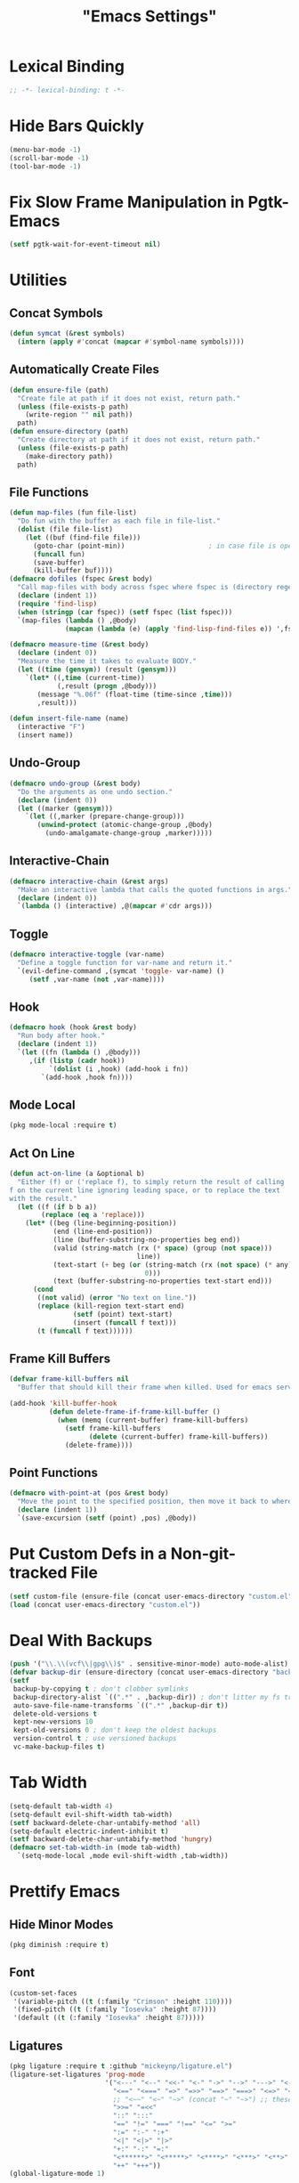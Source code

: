 #+title: "Emacs Settings"
* Lexical Binding
#+begin_src  emacs-lisp
  ;; -*- lexical-binding: t -*-
#+end_src
* Hide Bars Quickly
#+begin_src emacs-lisp
  (menu-bar-mode -1)
  (scroll-bar-mode -1)
  (tool-bar-mode -1)
#+end_src
* Fix Slow Frame Manipulation in Pgtk-Emacs
#+begin_src emacs-lisp
  (setf pgtk-wait-for-event-timeout nil)
#+end_src
* Utilities
** Concat Symbols
#+begin_src emacs-lisp
  (defun symcat (&rest symbols)
    (intern (apply #'concat (mapcar #'symbol-name symbols))))
#+end_src
** Automatically Create Files
#+begin_src emacs-lisp
  (defun ensure-file (path)
    "Create file at path if it does not exist, return path."
    (unless (file-exists-p path)
      (write-region "" nil path))
    path)
  (defun ensure-directory (path)
    "Create directory at path if it does not exist, return path."
    (unless (file-exists-p path)
      (make-directory path))
    path)
#+end_src
** File Functions
#+begin_src emacs-lisp
  (defun map-files (fun file-list)
    "Do fun with the buffer as each file in file-list."
    (dolist (file file-list)
      (let ((buf (find-file file)))
        (goto-char (point-min))						; in case file is open
        (funcall fun)
        (save-buffer)
        (kill-buffer buf))))
  (defmacro dofiles (fspec &rest body)
    "Call map-files with body across fspec where fspec is (directory regexp) or a list of such forms."
    (declare (indent 1))
    (require 'find-lisp)
    (when (stringp (car fspec)) (setf fspec (list fspec)))
    `(map-files (lambda () ,@body)
                (mapcan (lambda (e) (apply 'find-lisp-find-files e)) ',fspec)))

  (defmacro measure-time (&rest body)
    (declare (indent 0))
    "Measure the time it takes to evaluate BODY."
    (let ((time (gensym)) (result (gensym)))
      `(let* ((,time (current-time))
              (,result (progn ,@body)))
         (message "%.06f" (float-time (time-since ,time)))
         ,result)))

  (defun insert-file-name (name)
    (interactive "F")
    (insert name))
#+end_src
** Undo-Group
#+begin_src emacs-lisp
  (defmacro undo-group (&rest body)
    "Do the arguments as one undo section."
    (declare (indent 0))
    (let ((marker (gensym)))
      `(let ((,marker (prepare-change-group)))
         (unwind-protect (atomic-change-group ,@body)
           (undo-amalgamate-change-group ,marker)))))

#+end_src
** Interactive-Chain
#+begin_src emacs-lisp
  (defmacro interactive-chain (&rest args)
    "Make an interactive lambda that calls the quoted functions in args."
    (declare (indent 0))
    `(lambda () (interactive) ,@(mapcar #'cdr args)))
#+end_src
** Toggle
#+begin_src emacs-lisp
  (defmacro interactive-toggle (var-name)
    "Define a toggle function for var-name and return it."
    `(evil-define-command ,(symcat 'toggle- var-name) ()
       (setf ,var-name (not ,var-name))))
#+end_src
** Hook
#+begin_src emacs-lisp
  (defmacro hook (hook &rest body)
    "Run body after hook."
    (declare (indent 1))
    `(let ((fn (lambda () ,@body)))
       ,(if (listp (cadr hook))
            `(dolist (i ,hook) (add-hook i fn))
          `(add-hook ,hook fn))))
#+end_src
** Mode Local
#+begin_src emacs-lisp
  (pkg mode-local :require t)
#+end_src
** Act On Line
#+begin_src emacs-lisp
  (defun act-on-line (a &optional b)
    "Either (f) or ('replace f), to simply return the result of calling
  f on the current line ignoring leading space, or to replace the text
  with the result."
    (let ((f (if b b a))
          (replace (eq a 'replace)))
      (let* ((beg (line-beginning-position))
             (end (line-end-position))
             (line (buffer-substring-no-properties beg end))
             (valid (string-match (rx (* space) (group (not space)))
                                  line))
             (text-start (+ beg (or (string-match (rx (not space) (* any)) line)
                                    0)))
             (text (buffer-substring-no-properties text-start end)))
        (cond
         ((not valid) (error "No text on line."))
         (replace (kill-region text-start end)
                  (setf (point) text-start)
                  (insert (funcall f text)))
         (t (funcall f text))))))
#+end_src
** Frame Kill Buffers
#+begin_src emacs-lisp
  (defvar frame-kill-buffers nil
    "Buffer that should kill their frame when killed. Used for emacs server.")

  (add-hook 'kill-buffer-hook
            (defun delete-frame-if-frame-kill-buffer ()
              (when (memq (current-buffer) frame-kill-buffers)
                (setf frame-kill-buffers
                      (delete (current-buffer) frame-kill-buffers))
                (delete-frame))))
#+end_src
** Point Functions
#+begin_src emacs-lisp
  (defmacro with-point-at (pos &rest body)
    "Move the point to the specified position, then move it back to where it was before."
    (declare (indent 1))
    `(save-excursion (setf (point) ,pos) ,@body))
#+end_src
* Put Custom Defs in a Non-git-tracked File
#+begin_src emacs-lisp
  (setf custom-file (ensure-file (concat user-emacs-directory "custom.el")))
  (load (concat user-emacs-directory "custom.el"))
#+end_src
* Deal With Backups
#+begin_src emacs-lisp
  (push '("\\.\\(vcf\\|gpg\\)$" . sensitive-minor-mode) auto-mode-alist) ; don't backup keys
  (defvar backup-dir (ensure-directory (concat user-emacs-directory "backups/")))
  (setf
   backup-by-copying t ; don't clobber symlinks
   backup-directory-alist `((".*" . ,backup-dir)) ; don't litter my fs tree
   auto-save-file-name-transforms `((".*" ,backup-dir t))
   delete-old-versions t
   kept-new-versions 10
   kept-old-versions 0 ; don't keep the oldest backups
   version-control t ; use versioned backups
   vc-make-backup-files t)
#+end_src
* Tab Width
#+begin_src emacs-lisp
  (setq-default tab-width 4)
  (setq-default evil-shift-width tab-width)
  (setf backward-delete-char-untabify-method 'all)
  (setq-default electric-indent-inhibit t)
  (setf backward-delete-char-untabify-method 'hungry)
  (defmacro set-tab-width-in (mode tab-width)
    `(setq-mode-local ,mode evil-shift-width ,tab-width))
#+end_src
* Prettify Emacs
** Hide Minor Modes
#+begin_src emacs-lisp
  (pkg diminish :require t)
#+end_src
** Font
#+begin_src emacs-lisp
  (custom-set-faces
   '(variable-pitch ((t (:family "Crimson" :height 110))))
   '(fixed-pitch ((t (:family "Iosevka" :height 87))))
   '(default ((t (:family "Iosevka" :height 87)))))
#+end_src
** Ligatures
#+begin_src emacs-lisp
  (pkg ligature :require t :github "mickeynp/ligature.el")
  (ligature-set-ligatures 'prog-mode
                          '("<---" "<--" "<<-" "<-" "->" "-->" "--->" "<->" "<-->" "<--->" "<---->" "<!--" "<!---"
                            "<==" "<===" "=>" "=>>" "==>" "===>" "<=>" "<==>" "<===>" "<====>"
                            ;; "<~~" "<~" "~>" (concat "~" "~>") ;; these look funny
                            ">>=" "=<<"
                            "::" ":::"
                            "==" "!=" "===" "!==" "<=" ">="
                            ":=" ":-" ":+"
                            "<|" "<|>" "|>"
                            "+:" "-:" "=:"
                            "<******>" "<*****>" "<****>" "<***>" "<**>" "<*" "<*>" "*>"
                            "++" "+++"))
  (global-ligature-mode 1)
#+end_src
** Icons
#+begin_src emacs-lisp
  ;; loaded by guix
  ;; (pkg all-the-icons)
  ;; (after-load all-the-icons
  ;;  (unless all-the-icons-fonts-installed?
  ;;    (all-the-icons-install-fonts t)))
#+end_src
** Line Numbers
#+begin_src emacs-lisp
  (global-display-line-numbers-mode 1)
  (setq-default display-line-numbers t
                display-line-numbers-widen t
                display-line-numbers-type 'relative
                display-line-numbers-width-start t
                display-line-numbers-grow-only t)
#+end_src
** Paren Highlighting
#+begin_src emacs-lisp
  (setf show-paren-delay 0)
  (show-paren-mode)
  (electric-pair-mode)
#+end_src
** Gruvbox Theme
#+begin_src emacs-lisp
  (pkg gruvbox-theme :require t)
  (load-theme 'gruvbox-dark-hard t)
#+end_src
** Start Screen (Dashboard)
#+begin_src emacs-lisp
  (pkg dashboard)
  (after-load config
    (require 'projectile)
    (require 'dashboard))
  (after-load dashboard
    (setf initial-buffer-choice (lambda () (get-buffer "*dashboard*"))
          dashboard-projects-backend 'projectile
          dashboard-items '((recents . 5) (bookmarks . 5) (agenda . 5) (projects . 5)))
    (dashboard-setup-startup-hook))
#+end_src
** Turn ^L (Line Feed) Into a Horizontal Line
#+begin_src emacs-lisp
  (pkg page-break-lines :require t)
  (diminish 'page-break-lines-mode)
  (global-page-break-lines-mode)
#+end_src
** Line Wrap
#+begin_src emacs-lisp
  (pkg visual-fill-column)
  (defun toggle-word-wrap (&optional arg)
    (interactive)
    (let ((status (or arg (if visual-line-mode 0 1))))
      (visual-line-mode status)
      (visual-fill-column-mode 0)))
  (setf visual-fill-column-mode nil)
  (defun toggle-word-wrap-at-col (&optional arg)
    (interactive)
    (let ((status (or arg (if visual-fill-column-mode 0 1))))
      (visual-line-mode status)
      (visual-fill-column-mode status)))
  (setq-default fill-column 80)
  (global-visual-line-mode)
#+end_src
** Make Cursor Shapes Work in Terminal
#+begin_src emacs-lisp
  (pkg term-cursor :github "h0d/term-cursor.el" :require t)
  (global-term-cursor-mode)
#+end_src
* Count Keys
#+begin_src emacs-lisp
  (pkg keyfreq :require t)
  (keyfreq-mode 1)
  (keyfreq-autosave-mode 1)
  (setf keyfreq-excluded-commands '(self-insert-command))
#+end_src
* Editing
** Evil Requirements
Use ~undo-tree~ and ~goto-chg~ to get the related features in evil.
#+begin_src emacs-lisp
  (pkg undo-tree :require t)
  (diminish 'undo-tree-mode)
  (setf undo-tree-visualizer-timestamps t
        undo-tree-visualizer-lazy-drawing nil
        undo-tree-auto-save-history t)
  (let ((undo-dir (expand-file-name "undo" user-emacs-directory)))
    (setf undo-tree-history-directory-alist (list (cons "." undo-dir))))
  ;; this is broken, the after save hook below fixes it, but it still needs to be here
  (hook 'after-save-hook (when undo-tree-mode (undo-tree-save-history nil t)))
  (global-undo-tree-mode)

  (pkg goto-chg :require t)
#+end_src
** Make <backspace> Work Like C-g
#+begin_src emacs-lisp
  (define-key key-translation-map
    (kbd "DEL") (lambda (c) (kbd (if (eq evil-state 'insert) "DEL" "C-g"))))
#+end_src
** Evil
#+begin_src emacs-lisp
  (setf
   evil-want-keybinding nil
   evil-search-module 'evil-search
   evil-undo-system 'undo-tree
   evil-cross-lines t
   evil-ex-substitute-global t
   evil-want-C-u-scroll t
   evil-want-C-i-jump t
   evil-want-visual-char-semi-exclusive t
   evil-want-Y-yank-to-eol t
   evil-ex-search-vim-style-regexp t
   evil-ex-substitute-global t
   evil-ex-visual-char-range t ; column range for ex commands this doesn't work
   evil-symbol-word-search t	 ; more vim-like behavior
   evil-want-change-word-to-end nil ; ce and cw are now different
   shift-select-mode nil						; don't activate mark on shift-click
   )

  (pkg evil :require t)
  
  (evil-mode 1)
  (setf evil-emacs-state-cursor 'box
        evil-normal-state-cursor 'box
        evil-visual-state-cursor 'box
        evil-insert-state-cursor 'bar
        evil-replace-state-cursor 'hbar
        evil-operator-state-cursor 'hollow)
  (setf evil-extra-operator-eval-modes-alist
        '((lisp-mode sly-eval-region)
          (scheme-mode geiser-eval-region)
          (clojure-mode cider-eval-region)
          (ruby-mode ruby-send-region)
          (enh-ruby-mode ruby-send-region)
          (python-mode python-shell-send-region)
          (julia-mode julia-shell-run-region)))
#+end_src
** Evil Collection
#+begin_src emacs-lisp
  (setf evil-collection-setup-minibuffer t)
  (pkg evil-collection :require t)
  (with-eval-after-load 'evil-collection-unimpaired (diminish 'evil-collection-unimpaired-mode))
  (setf evil-collection-mode-list (delete 'lispy evil-collection-mode-list))
  (evil-collection-init)
#+end_src
** Evil Extensions
*** Surround
Allow actions that act on surrounding delimiters: =ds=, =cs=, =ys=, etc.
#+begin_src emacs-lisp
  (pkg evil-surround :require t)
  (setq-default evil-surround-pairs-alist
                `((?“ . ("“" . "”"))
                  (?” . ("“ " . " ”"))
                  ,@evil-surround-pairs-alist))
  (global-evil-surround-mode 1)
#+end_src
*** Text Objects
#+begin_src emacs-lisp
  (pkg targets :require t :github "noctuid/targets.el")
  (targets-setup t)
#+end_src
*** Swap Text Using =gx=
#+begin_src emacs-lisp
  (pkg evil-exchange :require t)
  (evil-exchange-install)
#+end_src
*** History in Minibuffer
#+begin_src emacs-lisp
  (dolist (i evil-collection-minibuffer-maps)
    (evil-define-key* 'normal (symbol-value i)
      "j" #'previous-complete-history-element
      "k" #'next-complete-history-element))
#+end_src
*** Register Previews
#+begin_src emacs-lisp
  (pkg evil-owl :require t)
  (setq evil-owl-max-string-length 500)
  (diminish 'evil-owl-mode)
  (evil-owl-mode)
#+end_src
** Align
Align multiple lines based on a regex.
A version of M-x align with live previews.
align with previews
#+begin_src emacs-lisp
  (pkg ialign)
  (setf ialign-initial-repeat t)
  (evil-define-key '(normal visual) 'global
    (kbd "<global-leader>a") (evil-define-operator evil-ialign (beg end)
                               "Call ialign on region."
                               :type line
                               (ialign beg end)))
  (evil-define-key '(normal insert) ialign-minibuffer-keymap
    (kbd "<leader>r") #'ialign-toggle-repeat
    (kbd "<leader>t") #'ialign-toggle-tabs
    (kbd "<leader>c") #'ialign-toggle-case-fold
    (kbd "<leader>p") #'ialign-toggle-pcre-mode
    (kbd "<leader>-") #'ialign-decrement-spacing
    (kbd "<leader>+") #'ialign-increment-spacing
    (kbd "<leader>=") #'ialign-increment-spacing
    (kbd "<leader>[") #'ialign-decrement-group
    (kbd "<leader>]") #'ialign-increment-group
    (kbd "<leader>f") #'ialign-set-group
    (kbd "<leader>s") #'ialign-set-spacing
    (kbd "<leader>u") (interactive-toggle ialign-auto-update)
    (kbd "<leader>U") #'ialign-update
    (kbd "<leader>?") #'ialign-show-help)
#+end_src
** Title Case
#+begin_src emacs-lisp
  (pkg titlecase)
  (evil-define-operator evil-titlecase (beg end) "Make range title case." (titlecase-region beg end))
  (evil-define-key '(normal visual) 'global
    (kbd "g M-u") #'evil-titlecase)
#+end_src
* Misc Settings
** Save Location in Closed Buffers
#+begin_src emacs-lisp
  (save-place-mode 1)
#+end_src
** Variables
#+begin_src emacs-lisp
  (setf
   ;; Sentence regexes only allow double spaced sentences, stop that.
   sentence-end-double-space nil
   ;; This also highlights a lot of non-error things.
   next-error-message-highlight t
   ;; Ensure documentation is loaded from autoloaded functions
   help-enable-symbol-autoload t)
#+end_src
** Right Click Menu
#+begin_src emacs-lisp
  (context-menu-mode)
#+end_src
* Global Binds
** Misc
#+begin_src emacs-lisp
  (evil-define-key 'normal evil-ex-search-keymap
    "j" #'next-line-or-history-element
    "k" #'previous-line-or-history-element)

  (evil-define-key '(normal visual) 'global
    (kbd "<leader>;") #'execute-extended-command
    "ge" (evil-define-operator evil-eval (beg end)
           "Evaluate code."
           :move-point nil
           (let* ((ele (assoc major-mode evil-extra-operator-eval-modes-alist))
                  (f-a (cdr-safe ele))
                  (func (car-safe f-a))
                  (args (cdr-safe f-a)))
             (if (fboundp func)
                 (apply func beg end args)
               (eval-region beg end t))))
    "gE" (evil-define-operator evil-eval-elisp-replace (beg end)
           "Evaluate code then replace with result."
           :move-point nil
           (let ((result (eval (car (read-from-string (buffer-substring-no-properties beg end))))))
             (evil-delete beg end nil ?_)
             (message "%S" result)
             (insert (prin1-to-string result))))
    "gc" (evil-define-operator evil-comment (beg end)
           "Commenting code."
           (comment-or-uncomment-region beg end))
    "gC" (evil-define-operator evil-comment+yank (beg end type register)
           "Commenting code and yanking original."
           (interactive "<R><x>")
           (evil-yank beg end type register)
           (comment-or-uncomment-region beg end))
    "gs" (evil-define-operator evil-replace-with-reg (beg end type register)
           "Replace region with active register."
           (interactive "<R><x>")
           (evil-delete beg end type ?_)
           (insert (evil-get-register (or register ?\")))))

  (evil-define-key 'motion 'global
    "]]" (evil-define-motion evil-next-close-bracket (count)
           "Go to [count] next unmatched ')'."
           :type exclusive
           (forward-char)
           (evil-up-paren ?\[ ?\] (or count 1))
           (backward-char))
    "[[" (evil-define-motion evil-previous-open-bracket (count)
           "Go to [count] previous unmatched '{'."
           :type exclusive
           (evil-up-paren ?\[ ?\] (- (or count 1))))
    (kbd "M-e") #'evil-backward-word-end
    (kbd "M-E") #'evil-backward-WORD-end)

  (evil-define-key 'normal 'global
    (kbd "U") #'evil-redo
    (kbd "<escape>") #'evil-ex-nohighlight
    (kbd "<global-leader>s") (evil-define-command goto-scratch-buffer ()
                               (switch-to-buffer "*scratch*")
                               (unless (eq major-mode 'emacs-lisp-mode) (emacs-lisp-mode)))
    (kbd "<global-leader>b") #'bookmark-jump
    (kbd "<global-leader>B") #'bookmark-set
    (kbd "<global-leader>td") #'toggle-debug-on-error
    (kbd "<global-leader>tw") #'toggle-word-wrap
    (kbd "<global-leader>tW") #'toggle-word-wrap-at-col
    (kbd "<global-leader>tp") (evil-define-command toggle-profiler ()
                                (require 'profiler)
                                (if (not (profiler-running-p))
                                    (profiler-start 'cpu+mem)
                                  (profiler-stop)
                                  (profiler-report)))
    (kbd "S") (evil-define-command evil-file-substitute () (evil-ex "%s/"))
    (kbd "gB") #'ibuffer
    (kbd "<global-leader>d") #'dired)
#+end_src
** Printing
#+begin_src emacs-lisp
  (defvar mode-print-formatter nil
    "A function that takes a string of text on a line and turns them into a print statement in the current mode.")

  (defun print-text-on-line ()
    "Apply mode-print-formatter to the text on the current line."
    (interactive)
    (act-on-line #'replace mode-print-formatter))

  (evil-define-key 'normal 'global
    (kbd "gp") #'print-text-on-line)
  (evil-define-key 'insert 'global
    (kbd "M-p") #'print-text-on-line)
#+end_src
** Window / Buffer
#+begin_src emacs-lisp
  (evil-define-key nil 'global
    (kbd "C-h") #'evil-window-left
    (kbd "C-j") #'evil-window-down
    (kbd "C-k") #'evil-window-up
    (kbd "C-l") #'evil-window-right
    (kbd "C-q") #'image-kill-buffer
    (kbd "C-S-q") (evil-define-command save-&-kill-buffer () (save-buffer) (kill-buffer))
    (kbd "M-RET") (evil-define-command split-right ()
                    (split-window-horizontally)
                    (evil-window-right 1))
    (kbd "M-S-RET") (evil-define-command split-left () (split-window-horizontally))
    (kbd "M-DEL") (evil-define-command split-down ()
                    (split-window-vertically)
                    (evil-window-down 1))
    (kbd "M-S-DEL") (evil-define-command split-up () (split-window-vertically)))

  (evil-define-key 'normal 'global
    (kbd "C-w RET") #'split-right
    (kbd "C-w S-RET") #'split-left
    (kbd "C-w DEL") #'split-down
    (kbd "C-w S-DEL") #'split-up)
#+end_src
** Text Objects
#+begin_src emacs-lisp
  (targets-define-to regex-group "\\\\(" "\\\\)" pair
                     :bind t :keys "g")
  (setq-default evil-surround-pairs-alist
                `((?g "\\(" . "\\)") ,@evil-surround-pairs-alist))

  (evil-define-text-object evil-whole-buffer (count &optional beg end type)
    "Whole buffer." (list (point-min) (point-max)))
  (define-key evil-outer-text-objects-map (kbd "o") #'evil-whole-buffer)
#+end_src
** Leader Keys
#+begin_src emacs-lisp
  (defun send-keys (keys)
    "Type the key sequence (kbd keys)."
    (setf prefix-arg current-prefix-arg)
    (setf unread-command-events
          (nconc (listify-key-sequence (kbd keys))
                 unread-command-events)))
  (with-eval-after-load 'evil
    (evil-define-key '(normal visual) 'global
      (kbd "SPC") (lambda () (interactive) (send-keys "<leader>"))
      (kbd "\\") (lambda () (interactive) (send-keys "<global-leader>")))
    (evil-define-key 'insert 'global
      (kbd "M-;") (lambda () (interactive) (send-keys "<leader>"))
      (kbd "M-:") (lambda () (interactive) (send-keys "<global-leader>"))))
#+end_src
** Universal Argument
#+begin_src emacs-lisp
  (define-key global-map (kbd "M-u") #'universal-argument)
  (define-key universal-argument-map (kbd "C-u") nil)
  (define-key universal-argument-map (kbd "M-u") #'universal-argument-more)
  (with-eval-after-load 'evil-maps
    (define-key evil-motion-state-map (kbd "M-u") nil))
#+end_src
* Center The Cursor
#+begin_src emacs-lisp
  (pkg centered-cursor-mode :require t)
  (diminish 'centered-cursor-mode)
  (global-centered-cursor-mode 1)
  (push #'lsp-ui-doc--handle-mouse-movement ccm-ignored-commands)
  (push #'abort-recursive-edit ccm-ignored-commands)
#+end_src
* Major Modes
** Prog
#+begin_src emacs-lisp
  (add-hook 'prog-mode-hook #'display-fill-column-indicator-mode)
#+end_src
** Lisp
#+begin_src emacs-lisp
  (pkg lispy)
  (with-eval-after-load 'lispy (diminish 'lispy-mode))
  (set-tab-width-in lisp-mode 2)
  (set-tab-width-in emacs-lisp-mode 2)
  (set-tab-width-in common-lisp-mode 2)
  (set-tab-width-in clojure-mode 2)
  (set-tab-width-in scheme-mode 2)

  (pkg lispyville)
  (with-eval-after-load 'lispyville (diminish 'lispyville-mode))
  (add-hook 'emacs-lisp-mode-hook #'lispyville-mode)
  (add-hook 'common-lisp-mode-hook #'lispyville-mode)
  (add-hook 'lisp-mode-hook #'lispyville-mode)
  (add-hook 'lisp-data-mode-hook #'lispyville-mode)
  (cl-macrolet ((defto (name key)
                  `(targets-define-to ,name ',name nil object :bind t
                                      :keys ,key :hooks lispyville-mode-hook)))
    (defto lispyville-comment "c")
    (defto lispyville-atom "a")
    (defto lispyville-list "f")
    (defto lispyville-sexp "x")
    (defto lispyville-function "d")
    (defto lispyville-string "s"))
  (after-load lispyville
    (lispyville-set-key-theme '(operators
                                c-w
                                prettify
                                (atom-movement t)
                                additional-movement
                                commentary
                                slurp/barf-cp
                                (escape insert)))
    (defmacro surround-paren-insert (object at-end)
      "Surround object and instert at the given end (either start or end)."
      `(lambda () (interactive)
         (evil-start-undo-step)
         (apply 'evil-surround-region
                (append (let* ((obj (,object))
                               (start (car obj)))
                          (if (eq (char-after start) ?')
                              (cons (+ 1 start) (cdr obj))
                            obj))
                        '(?\))))
         ,@(if (eq at-end 'end)
               '((lispyville-up-list)
                 (insert " ")
                 (evil-insert 1))
             '((forward-char)
               (insert " ")
               (backward-char 1)
               (evil-insert 1)))))
    ;; TODO make these work for visual
    (evil-define-key '(visual normal) lispyville-mode-map
      (kbd "<leader>(") #'lispy-wrap-round
      (kbd "<leader>{") #'lispy-wrap-braces
      (kbd "<leader>[") #'lispy-wrap-brackets
      (kbd "<leader>)") #'lispyville-wrap-with-round
      (kbd "<leader>}") #'lispyville-wrap-with-braces
      (kbd "<leader>]") #'lispyville-wrap-with-brackets
      (kbd "M-j") #'lispyville-drag-forward
      (kbd "M-k") #'lispyville-drag-backward
      (kbd "<leader>@") #'lispy-splice
      (kbd "<leader>w") (surround-paren-insert lispyville-inner-sexp start)
      (kbd "<leader>W") (surround-paren-insert lispyville-inner-sexp end)
      (kbd "<leader>i") (surround-paren-insert lispyville-a-list start)
      (kbd "<leader>I") (surround-paren-insert lispyville-a-list end)
      (kbd "<leader>s") #'lispy-split
      (kbd "<leader>j") #'lispy-join
      (kbd "<leader>r") #'lispy-raise-sexp
      (kbd "<leader>R") #'lispyville-raise-list
      (kbd "<leader>h") (evil-define-command lispyville-insert-at-beginnging-of-list (count)
                          (interactive "<c>")
                          (lispyville-insert-at-beginning-of-list count)
                          (insert " ")
                          (backward-char))
      (kbd "<leader>l") #'lispyville-insert-at-end-of-list
      (kbd "<leader>o") #'lispyville-open-below-list
      (kbd "<leader>O") #'lispyville-open-above-list))
  (evil-define-key '(insert) lispyville-mode-map
    (kbd "£") (lambda () (interactive) (insert "λ")))
#+end_src
*** Rainbow Delimiters
#+begin_src emacs-lisp
  (pkg rainbow-delimiters)
  (add-hook 'lispyville-mode-hook #'rainbow-delimiters-mode)
#+end_src
** Common Lisp
#+begin_src emacs-lisp
  (pkg sly)
  (setf inferior-lisp-program "/usr/bin/sbcl")
  (cl-macrolet ((defmacroexpand (name fn)
                  `(evil-define-operator ,name (beg end)
                     :move-point nil
                     (save-excursion
                       (setf (point) beg)
                       (,fn)))))
    (defmacroexpand sly-evil-macroexpand-all sly-macroexpand-all)
    (defmacroexpand sly-evil-macroexpand-1 sly-macroexpand-1)
    (defmacroexpand sly-evil-macroexpand-all-inplace sly-macroexpand-all-inplace)
    (defmacroexpand sly-evil-macroexpand-1-inplace sly-macroexpand-1-inplace))
  (evil-define-key '(normal visual) sly-mode-map
    "=" (evil-define-operator evil-lisp-indent-region (beg end)
          :type line
          :move-point nil
          (lisp-indent-region beg end))
    (kbd "<leader>me") #'sly-evil-macroexpand-all
    (kbd "<leader>m1") #'sly-evil-macroexpand-1
    (kbd "<leader>Me") #'sly-evil-macroexpand-all-inplace
    (kbd "<leader>M1") #'sly-evil-macroexpand-1-inplace
    (kbd "<leader>fu") #'sly-undefine-function)
#+end_src
** Rust
#+begin_src emacs-lisp
  (pkg rustic)
  (setf lsp-rust-server 'rust-analyzer)
  (setq-mode-local rustic-mode
                   lsp-ui-sideline-show-hover nil
                   lsp-rust-analyzer-cargo-watch-command "clippy")
  (set-tab-width-in rust-mode 2)
  (setf rust-indent-offset 2)
  (custom-set-default 'rustic-indent-offset 2)
  (setq-mode-local rustic-mode mode-print-formatter
                   (lambda (text)
                     (concat "println!(\"{:#?}\", (" text "));")))

  (add-hook 'rust-mode #'lsp)
#+end_src
** C#
#+begin_src emacs-lisp
  (pkg csharp-mode)
  (add-to-list 'auto-mode-alist '("\\.cs\\'" . csharp-mode))
  (setq-mode-local csharp-mode lsp-ui-sideline-show-hover nil)
  (setq-mode-local csharp-mode mode-print-formatter
                   (lambda (str)
                     (setf str (replace-regexp-in-string ";" " +" str))
                     (concat "Console.WriteLine(" str ");")))
  ;; (setf lsp-csharp-server-path "/usr/bin/omnisharp")
  (add-hook 'csharp-mode-hook 'lsp)
  (set-tab-width-in csharp-mode 4)
#+end_src
** Scheme
#+begin_src emacs-lisp
  (pkg geiser)
  (add-hook 'scheme-mode-hook #'geiser-mode)
  (add-hook 'scheme-mode-hook #'lispyville-mode)
  (setf geiser-mode-start-repl-p t)

  (pkg geiser-guile)
  (after-load geiser
    (require 'geiser-guile)
    (evil-define-key 'normal geiser-mode-map
      (kbd "<insert>") #'geiser-mode-switch-to-repl))
#+end_src
** Anki External Editor
#+begin_src emacs-lisp
  (defvar anki-mode-hook nil)
  (defvar anki-mode-map (make-sparse-keymap))
  (evil-define-key 'normal anki-mode-map
    (kbd "<leader>m") #'org-latex-preview)
  (targets-define-to latex-math-block "\\$(" ")\\$"
                     pair :bind t :keys "m" :hooks anki-mode-hook)
  (targets-define-to latex-MATH-block "\\$( " " )\\$"
                     pair :bind t :keys "M" :hooks anki-mode-hook)

  (defun replace-all (regex replacement)
    (replace-regexp (regexp-quote regex) replacement nil (point-min) (point-max)))

  (defun anki-mode ()
    "Major mode for editing Anki flashcards."
    (interactive)
    (kill-all-local-variables)
    (use-local-map anki-mode-map)

    (replace-all "[$]" "$(")
    (replace-all "[/$]" ")$")
    (add-hook 'before-save-hook
              (lambda () (replace-all "$(" "[$]"))
              nil t)
    (add-hook 'before-save-hook
              (lambda () (replace-all ")$" "[/$]"))
              nil t)
    (flyspell-mode)

    (setf require-final-newline nil)
    (setf evil-surround-pairs-alist
          `((?m . ("$(" . ")$"))
            (?M . ("$( " . " )$"))
            ,@evil-surround-pairs-alist))
    (setf major-mode 'anki-mode)
    (setf mode-name "Anki")
    (run-hooks 'anki-mode-hook))
#+end_src
** Haskell
#+begin_src emacs-lisp
  (pkg haskell-mode)
  (pkg lsp-haskell)
  (after-load haskell-mode (require 'lsp-haskell))
  (add-hook 'haskell-mode-hook #'lsp)
  (setq-mode-local haskell-mode
                   lsp-ui-sideline-show-hover nil
                   electric-pair-pairs (cons '(?` . ?`) electric-pair-pairs))
  (setf lsp-haskell-formatting-provider "fourmolu")
#+end_src
** Context
#+begin_src emacs-lisp
  (defvar context-tags)
  (defvar context-start/end-tags)
  (defvar context-insert-tag--tag-hist)
  (defvar context-insert-tag--start/end-hist)
  (defun context-get-tag-pair ()
    (-if-let* ((str (completing-read "Start/End: " context-start/end-tags
                                     nil nil nil 'context-insert-tag--start/end-hist))
               ((start end) (split-string str "/"))
               (type (completing-read "Type: " context-tags
                                      nil nil nil 'context-insert-tag--tag-hist)))
        (list (concat "\\" start type) (concat "\\" end type))
      (error "Expected only one slash in pattern.")))
  (defun context-insert-tag-pair (start end)
    (interactive (context-get-tag-pair))
    "Insert start| \\n end, leave the point on the |."
    (insert start)
    (save-excursion (newline) (insert end)))
  (evil-define-operator context-wrap-tag-pair (beg end)
    "Wrap region in tag."
    :type line
    (let ((pair (context-get-tag-pair)))
      (goto-char end)
      (insert (cadr pair))
      (newline)
      (goto-char beg)
      (insert (car pair))
      (save-excursion (newline))))

  (setf context-start/end-tags '("start/stop" "b/e"))
  (setf context-tags '("paragraph" "itemize" "component" "TABLE" "TABLEhead" "TABLEbody" "TC" "TR" "TH"))

  (evil-define-key 'insert tex-mode-map
    (kbd "<leader>t") #'context-insert-tag-pair)
  (evil-define-key 'normal tex-mode-map
    (kbd "<leader>ti") #'context-insert-tag-pair)
  (evil-define-key '(normal visual) tex-mode-map
    (kbd "<leader>tw") #'context-wrap-tag-pair)

#+end_src
** Org
*** Org-mode
#+begin_src emacs-lisp
  (with-eval-after-load 'org-indent (diminish 'org-indent-mode))
  (hook 'org-mode-hook
    (org-indent-mode)
    (variable-pitch-mode)
    (setq-local electric-pair-inhibit-predicate
                `(lambda (p) (or (char-equal p ?<)
                                 (,electric-pair-inhibit-predicate p)))))
  (setf org-todo-keywords '((sequence "TODO" "IN-PROGRESS" "DONE"))
        org-hide-emphasis-markers t
        org-pretty-entities t
        org-pretty-entities-include-sub-superscripts t
        org-startup-with-latex-preview t
        org-imenu-depth 4)

  (after-load org
    ;; Increase size of latex previews.
    (plist-put org-format-latex-options :scale 1.3))
  (custom-set-faces
   `(org-latex-and-related ((t (:inherit fixed-pitch :foreground ,(face-foreground 'default) :background ,(face-background 'default)))))
   '(org-block ((t (:inherit fixed-pitch))))
   '(org-code ((t (:inherit (shadow fixed-pitch)))))
   '(org-document-info ((t (:foreground "dark orange"))))
   '(org-document-info-keyword ((t (:inherit (shadow fixed-pitch)))))
   '(org-indent ((t (:inherit (org-hide fixed-pitch)))))
   '(org-link ((t (:foreground "royal blue" :underline t))))
   '(org-meta-line ((t (:inherit (font-lock-comment-face fixed-pitch)))))
   '(org-block-begin-line ((t (:inherit org-meta-line))))
   '(org-block-end-line ((t (:inherit org-meta-line))))
   '(org-property-value ((t (:inherit fixed-pitch))) t)
   '(org-special-keyword ((t (:inherit (font-lock-comment-face fixed-pitch)))))
   '(org-table ((t (:inherit fixed-pitch :foreground "#83a598"))))
   '(org-tag ((t (:inherit (shadow fixed-pitch) :weight bold :height 0.8))))
   '(org-verbatim ((t (:inherit (shadow fixed-pitch)))))
   '(org-level-1 ((t (:inherit outline-1 :height 1.5))))
   '(org-level-2 ((t (:inherit outline-2 :height 1.4))))
   '(org-level-3 ((t (:inherit outline-3 :height 1.3))))
   '(org-level-4 ((t (:inherit outline-4 :height 1.2))))
   '(org-level-5 ((t (:inherit outline-5 :height 1.1))))
   '(org-document-title ((t (:height 2.0)))))
  ;; Don't make text bigger after 8 levels.
  (setf org-cycle-level-faces nil)
  (setf org-fontify-done-headline nil)
  (setf org-html-validation-link nil)
  (setf org-highlight-latex-and-related '(latex))
#+end_src
*** Hide Org Markup
#+begin_src emacs-lisp
  (pkg org-appear)
  (add-hook 'org-mode-hook 'org-appear-mode)
  (mapc (lambda (sym) (set sym t))
        '(org-appear-autoemphasis
          org-appear-autolinks
          org-appear-autoentities
          org-appear-autokeywords
          org-appear-autosubmarkers))
#+end_src
*** Toggle Latex Fragments
#+begin_src emacs-lisp
  (pkg org-fragtog)
  (add-hook #'org-mode-hook #'org-fragtog-mode)
#+end_src
*** Roam
#+begin_src emacs-lisp
  (pkg org-roam)
  (setf org-roam-v2-ack t
        org-roam-completion-everywhere t
        org-roam-directory (file-truename "~/org"))
  (defun org-roam-get-unlinked-node-ids ()
    "Get the IDs of nodes with no backlinks."
    (cl-set-difference (mapcar #'car (org-roam-db-query [:select id :from nodes]))
                       (mapcar #'car (org-roam-db-query [:select dest :from links]))
                       :test 'string=))
  (evil-define-key 'normal 'global
    (kbd "<global-leader>nf") #'org-roam-node-find
    (kbd "<global-leader>nu")
    (evil-define-command org-roam-unlinked-node-find (&optional other-window initial-input filter-fn)
      "Find nodes with no backlinks."
      (let ((titles (mapcar (lambda (id) (-> id org-roam-node-from-id org-roam-node-title))
                            (org-roam-get-unlinked-node-ids))))
        (org-roam-node-visit (org-roam-node-from-title-or-alias
                              (completing-read "Node: " titles filter-fn t initial-input))
                             other-window))))

  (after-load org-roam
    (cl-flet ((template-with-tags
               (key name tags)
               `(,key ,name plain "\n%?"
                      :if-new (file+head "%<%Y%m%d%H%M%S>-${slug}.org"
                                         ,(concat "#+title: ${title}\n#+filetags: " tags "\n"))
                      :unnarrowed t)))
      (setf org-roam-capture-templates
            (list '("d" "default" plain "\n%?"
                    :if-new (file+head "%<%Y%m%d%H%M%S>-${slug}.org" "#+title: ${title}\n")
                    :unnarrowed t)
                  (template-with-tags "c" "computer science A-level" ":CSAL:")
                  (template-with-tags "p" "physics A-level" ":PAL:")
                  (template-with-tags "m" "maths A-level" ":MAL:")
                  (template-with-tags "f" "further maths A-level" ":FMAL:")
                  (template-with-tags "w" "word" ":Word:"))))
    (nconc org-roam-capture-templates
           '(("t" "like the regular template but todo"))
           (mapcar (lambda (templ)
                     (setf (car templ) (concat "t" (car templ)))
                     (let (out finnish-used? i)
                       (while (setf i (pop templ))
                         (cond
                          ((eq i :if-new)
                           (push i out)
                           (setf i (pop templ))
                           (cl-symbol-macrolet ((target (caddr i)))
                             (let ((reg (rx line-start "#+filetags:"
                                            (+ space)
                                            (group (*? anychar))
                                            ":\n")))
                               (setf target
                                     (if (string-match reg target)
                                         (replace-regexp-in-string reg "#+filetags: \\1:TODO:\n" target)
                                       (concat target "#+filetags: :TODO:\n")))))
                           (push i out))
                          ((eq i :immediate-finish) (pop templ))
                          (t (push i out))))
                       (nreverse (cons t (cons :immediate-finish out)))))
                   (copy-tree org-roam-capture-templates)))

    (evil-define-key 'insert org-mode-map
      (kbd "<leader>n") #'org-roam-node-insert)
    (evil-define-key 'normal org-mode-map
      (kbd "<leader>nb") #'org-roam-buffer-toggle
      (kbd "<leader>ng") #'org-roam-graph
      (kbd "<leader>ni") #'org-roam-node-insert
      (kbd "<leader>nc") #'org-roam-capture
      (kbd "<leader>nn") #'org-id-get-create
      (kbd "<leader>nt") #'org-roam-tag-add
      (kbd "<leader>nT") #'org-roam-tag-remove
      (kbd "<leader>nd") #'org-roam-dailies-capture-today
      (kbd "<leader>na") #'org-roam-alias-add)
    (org-roam-db-autosync-mode)
    ;; If using org-roam-protocol
    ;; (require 'org-roam-protocol)
    )
#+end_src
*** Evil Integration
#+begin_src emacs-lisp
  (pkg evil-org)
  (with-eval-after-load 'evil-org (diminish 'evil-org-mode))
  (add-hook 'org-mode-hook 'evil-org-mode)
  (after-load evil-org
    (require 'evil-org-agenda)
    (evil-org-agenda-set-keys)
    (evil-define-key 'insert org-mode-map
      (kbd "<leader>b") #'org-insert-structure-template
      (kbd "M-h") #'org-metaleft
      (kbd "M-l") #'org-metaright)
    (evil-define-key 'normal org-capture-mode-map
      (leader "k") #'org-capture-kill
      (leader "c") #'org-capture-finalize)
    (evil-define-key '(normal insert) org-mode-map
      (kbd "<leader>.") #'org-time-stamp
      (kbd "<leader>l") #'org-insert-link)
    (evil-define-key 'normal org-mode-map
      (kbd "<leader>x") #'org-export-dispatch
      (kbd "<leader>i") #'org-display-inline-images
      (kbd "<leader>I") #'org-remove-inline-images
      (kbd "<leader>m") #'org-latex-preview
      (kbd "<leader>a") #'org-agenda-file-to-front
      (kbd "<leader>r") #'org-remove-file
      (kbd "<leader>c") #'org-ctrl-c-ctrl-c
      (kbd "<leader>l") #'org-insert-link
      (kbd "<leader>d") #'org-deadline
      (kbd "<leader>s") #'org-schedule
      (kbd "<leader>p") #'org-priority
      (kbd "<leader>RET") #'org-open-at-point
      (kbd "<leader>t") #'org-shiftright
      (kbd "<leader>T") #'org-shiftleft
      (kbd "<leader>bi") #'org-insert-structure-template
      (kbd "<leader>be") #'org-edit-src-code
      (kbd "<leader>bs") (evil-define-command evil-split-org-strucutre-template ()
                           (let ((point (point)) start-line end-line)
                             (cl-destructuring-bind ((_ end _) (start _ _)) `(,(evil-org-inner-element)
                                                                              ,(evil-org-an-element))
                               (cl-loop for (line var) in `((,start start-line) (,end end-line))
                                        do (goto-char line)
                                        do (set var (buffer-substring-no-properties
                                                     (line-beginning-position)
                                                     (line-end-position))))
                               (goto-char point)
                               (evil-insert-newline-below)
                               (insert (format "%s\n%s" end-line start-line)))))
      (kbd "<leader>bw") (evil-define-operator evil-wrap-org-structure-template (beg end)
                           "Wrap region in structure template"
                           :type line
                           (goto-char beg)
                           (set-mark end)
                           (call-interactively #'org-insert-structure-template))))
#+end_src
** Eshell
#+begin_src emacs-lisp
  (pkg pcmpl-args)
  (hook 'eshell-mode-hook
    (require 'pcmpl-args)
    (setq-local corfu-map (copy-keymap corfu-map))
    (evil-define-key 'insert corfu-map
      (kbd ".") nil
      (kbd "RET") (evil-define-command corfu-eshell-ret () (corfu-insert) (eshell-send-input))
      (kbd "<return>") #'corfu-eshell-ret
      (kbd "SPC") nil
      (kbd "<space>") nil))
#+end_src
** Magit
#+begin_src emacs-lisp
  (pkg magit)
  (evil-define-key 'normal 'global
    (kbd "<global-leader>m") #'magit)
  (evil-define-key '(visual normal) magit-mode-map
    (kbd "M-h") #'magit-section-up
    (kbd "M-j") #'magit-section-forward-sibling
    (kbd "M-k") #'magit-section-backward-sibling
    (kbd "C-j") nil
    (kbd "C-k") nil
    (kbd "\\") nil
    (kbd "SPC") nil)
  (evil-define-key nil magit-mode-map
    (kbd "SPC") nil)
#+end_src
** Help Mode
#+begin_src emacs-lisp
  (evil-define-key 'normal help-mode-map
    (kbd "s") #'help-view-source
    (kbd "i") #'help-goto-info
    (kbd "c") #'help-customize
    (kbd "<space>") nil
    (kbd "SPC") nil)
#+end_src
** ERC
#+begin_src emacs-lisp
  (pkg password-store)
  (setf erc-nick "JackFaller"
        erc-user-full-name "Jack Faller"
        erc-track-shorten-start 10
        erc-prompt (lambda () (concat "[" (buffer-name) "]"))
        erc-auto-query 'bury
        erc-fill-function #'erc-fill-static
        erc-fill-static-center 20)

  (defun freenode ()
    (interactive)
    (erc-tls
     :server "irc.freenode.net"
     :port 6697
     :password (password-store-get "irc/freenode")))

  (pkg erc-nick-notify)

  (hook 'erc-mode-hook
    (require 'erc-nick-notify)
    (require 'erc-pcomplete)
    (pcomplete-erc-setup)
    (erc-completion-mode 1)
    (erc-spelling-mode 1)
    (setq-local corfu-map (copy-keymap corfu-map))
    (evil-define-key 'insert corfu-map
      (kbd "RET") (evil-define-command corfu-erc-ret () (corfu-insert) (erc-send-current-line))
      (kbd "<return>") #'corfu-erc-ret))

  (evil-define-key 'insert erc-mode-map
    (kbd "<leader>RET") #'newline
    (kbd "<leader><return>") #'newline)
  (evil-define-key 'normal erc-mode-map
    (kbd "<leader>b") #'erc-switch-to-buffer
    (kbd "<leader>n") #'erc-channel-names
    (kbd "<leader>q") #'erc-quit-server)
#+end_src
** C
#+begin_src emacs-lisp
  (hook 'c-mode-hook
    (indent-tabs-mode -1)
    (lsp))
  (setq-mode-local c-mode lsp-ui-sideline-enable nil)
  (evil-define-key '(normal insert) c-mode-map
    (kbd "<leader>s") #'ff-find-other-file)
#+end_src
** HTML
#+begin_src emacs-lisp
  (setq-mode-local mhtml-mode
                   electric-pair-inhibit-predicate
                   `(lambda (c) (or (char-equal c ?')
                                    (char-equal c ?<)
                                    (,electric-pair-inhibit-predicate c))))
  (evil-define-key '(insert) mhtml-mode-map
    (kbd "<leader>t") (defun insert-tag ()
                        (interactive)
                        (let ((tag (evil-surround-read-tag)))
                          (insert (car tag))
                          (save-excursion
                            (insert (cdr tag)))))
    (kbd "M-l") (defun jump-out-of-tag ()
                  (interactive)
                  (save-match-data
                    (re-search-forward (rx "</" (*? any) ">"))
                    (setf (point) (match-end 0)))))
#+end_src
* Show Keyboard Shortcuts
#+begin_src emacs-lisp
  (pkg which-key :require t)
  (diminish 'which-key-mode)
  (which-key-mode)
#+end_src
* Completion
** Minibuffer
*** Misc
#+begin_src emacs-lisp
  (savehist-mode)
  (setf enable-recursive-minibuffers t)
#+end_src
*** Stop the Cursor from Going into the Prompt
#+begin_src emacs-lisp
  (setf minibuffer-prompt-properties
        '(read-only t cursor-intangible t face minibuffer-prompt))
  (add-hook 'minibuffer-setup-hook #'cursor-intangible-mode)
#+end_src
*** Indicator for Multiple Completions
#+begin_src emacs-lisp
  (defun crm-indicator (args)
      (cons (concat "[CRM] " (car args)) (cdr args)))
  (advice-add #'completing-read-multiple :filter-args #'crm-indicator)
#+end_src
*** Completion UI
#+begin_src emacs-lisp
  (pkg vertico :require t)
  (vertico-mode)
  (evil-define-key '(insert normal) vertico-map
    (kbd "M-RET") #'vertico-exit-input
    (kbd "M-TAB") #'vertico-insert
    (kbd "TAB") #'vertico-next
    (kbd "<tab>") #'vertico-next
    (kbd "S-TAB") #'vertico-previous
    (kbd "<backtab>") #'vertico-previous)
#+end_src
*** Descriptions in Margins
#+begin_src emacs-lisp
  (pkg marginalia :require t)
  (marginalia-mode)
#+end_src
*** Icons
#+begin_src emacs-lisp
  (pkg all-the-icons-completion)
  (all-the-icons-completion-mode)
#+end_src
** Buffer
*** Completions
#+begin_src emacs-lisp
  (pkg corfu :require t)
  (setf
   corfu-cycle t
   corfu-preselect-first nil
   corfu-auto t
   corfu-auto-delay 0
   corfu-auto-prefix 0
   corfu-separator ?\s
   corfu-on-exact-match nil
   corfu-quit-no-match nil
   corfu-echo-documentation nil
   corfu-preselect-first nil)
  (evil-define-key 'insert 'global
    (kbd "TAB") #'completion-at-point
    (kbd "<tab>") #'completion-at-point)
  (evil-define-key 'insert corfu-map
    (kbd "TAB") #'corfu-next
    (kbd "<tab>") #'corfu-next
    (kbd "S-TAB") #'corfu-previous
    (kbd "<backtab>") #'corfu-previous
    (kbd "M-TAB") #'corfu-complete
    (kbd "M-<tab>") #'corfu-complete
    (kbd "M-RET") #'corfu-insert
    (kbd "M-<return>") #'corfu-insert
    (kbd "M-q") #'corfu-reset)
  (load "extensions/corfu-history.el")
  (corfu-history-mode)
  (global-corfu-mode)
#+end_src
*** Tab and Go Completion
Binding these keys to insert the completion then exit allows for more fluid completion.
Instead of accepting, you can just keep typing to get the same effect.
#+begin_src emacs-lisp
  (evil-define-key 'insert corfu-map
    (kbd ".") (evil-define-command corfu-insert-dot () (corfu-insert) (insert "."))
    (kbd "RET") (evil-define-command corfu-insert-ret () (corfu-insert) (newline nil t))
    (kbd "<return>") #'corfu-insert-ret
    (kbd "<escape>") (evil-define-command corfu-insert-escape () (corfu-insert) (evil-normal-state))
    (kbd "SPC") (evil-define-command corfu-insert-space () (corfu-insert) (insert " "))
    (kbd "<space>") #'corfu-insert-space)
#+end_src
*** Prettify
#+begin_src emacs-lisp
  (pkg kind-icon :require t)
  (setf kind-icon-default-face 'corfu-default)
  (add-to-list 'corfu-margin-formatters #'kind-icon-margin-formatter)
#+end_src
*** Fix Pcomplete
Cape suggests this snippet.
#+begin_src emacs-lisp
  ;; Silence the pcomplete capf, no errors or messages!
  (advice-add 'pcomplete-completions-at-point :around #'cape-wrap-silent)

  ;; Ensure that pcomplete does not write to the buffer
  ;; and behaves as a pure `completion-at-point-function'.
  (advice-add 'pcomplete-completions-at-point :around #'cape-wrap-purify)
#+end_src
*** More Backends
#+begin_src emacs-lisp
  (pkg cape)
  (defun my/cape-file (&optional interactive)
    (let ((output (cape-file interactive)))
      (when output
        `(,(car output) ,(cadr output)
          ,(let ((f (caddr output)))
             (lambda (str pred action)
               (let ((result (funcall f str pred action)))
                 (cond
                  ((eq action t)
                   (mapcar
                    (lambda (i)
                      (if (directory-name-p i)
                          (propertize (substring i 0 (- (length i) 1))
                                      :is-file t)
                        i))
                    result))
                  ((eq action 'metadata)
                   '(metadata (category . file)))
                  (t result)))))
          :affixation-function
          ,(lambda (list)
             (mapcar (lambda (s)
                       (if (get-text-property 0 :is-file s)
                           (list (concat s "/") "" "")
                         (list s "" "")))
                     list))
          ,@(cdddr output)))))
  (mapc (lambda (x) (add-to-list 'completion-at-point-functions x))
        (list #'cape-dabbrev #'cape-abbrev #'cape-tex #'cape-rfc1345 #'my/cape-file))
#+end_src
*** Documentation
#+begin_src emacs-lisp
  (pkg corfu-doc)
  (add-hook 'corfu-mode-hook #'corfu-doc-mode)
  (setf corfu-doc-max-width 80)
  (evil-define-key nil corfu-map
    (kbd "M-d") #'corfu-doc-scroll-up
    (kbd "M-u") #'corfu-doc-scroll-down)
#+end_src
** Eldoc
#+begin_src emacs-lisp
  (with-eval-after-load 'eldoc (diminish 'eldoc-mode))
  (setf eldoc-idle-delay 0)
#+end_src
** Language Server Support (LSP)
*** Performance
These variables are recommended by =lsp-mode= to increase performance.
#+begin_src emacs-lisp
  (setf read-process-output-max (* 1024 1024))
#+end_src
*** LSP-Mode
#+begin_src emacs-lisp
  (pkg lsp-mode)
  (setf lsp-eldoc-enable-hover nil
        lsp-signature-render-documentation nil)
  (add-hook 'lsp-mode-hook 'evil-normal-state)
  (evil-define-key 'normal lsp-mode-map
    (kbd "<leader>=") #'lsp-format-buffer
    (kbd "<leader>gd") #'lsp-find-definition
    (kbd "<leader>gD") #'lsp-find-declaration
    (kbd "<leader>gr") #'lsp-find-references
    (kbd "<leader>gi") #'lsp-find-implementation
    (kbd "<leader>gt") #'lsp-find-type-definition
    ;; (kbd "<leader>gh") #'hierarchy
    (kbd "<leader>ga") #'xref-find-apropos
    (kbd "<leader>o") #'lsp-organize-imports
    (kbd "<leader>r") #'lsp-rename
    (kbd "<leader>te") (interactive-toggle lsp-eldoc-enable-hover)
    (kbd "<leader>a") #'lsp-execute-code-action
    (kbd "K") #'lsp-ui-doc-show
    (kbd "gK") #'lsp-describe-thing-at-point)
#+end_src
*** Corfu + Cape
#+begin_src emacs-lisp
  (setf lsp-completion-provider :none)
  (defun my/lsp-mode-setup-completion ()
    (setf (alist-get 'styles (alist-get 'lsp-capf completion-category-defaults))
          '(orderless+initialism partial-completion basic)))
  (add-hook 'lsp-completion-mode #'my/lsp-mode-setup-completion)
  (with-eval-after-load 'lsp-mode
    (fset 'lsp-completion-at-point (cape-capf-buster (symbol-function 'lsp-completion-at-point))))
#+end_src
*** Prettify
#+begin_src emacs-lisp
  (pkg lsp-ui)
  (setf lsp-ui-sideline-enable nil
        lsp-ui-doc-enable t
        lsp-ui-doc-delay most-positive-fixnum
        lsp-ui-doc-position 'top
        lsp-ui-sideline-show-hover t
        lsp-ui-sideline-show-symbol t
        lsp-ui-sideline-show-diagnostics t
        lsp-ui-sideline-show-code-actions t)
#+end_src
** Completion Filtering
#+begin_src emacs-lisp
  (pkg orderless :require t)
  (orderless-define-completion-style orderless+initialism
    (orderless-matching-styles '(orderless-initialism
                                 orderless-literal
                                 orderless-regexp)))
  (setf completion-category-overrides
        '((command (styles orderless+initialism))
          (symbol (styles orderless+initialism))
          (variable (styles orderless+initialism))))
  (setf
   completion-styles '(orderless+initialism partial-completion basic)
   completion-category-defaults nil
   completion-category-overrides nil)
#+end_src
** Consult
#+begin_src emacs-lisp
  (pkg consult)
  (pkg consult-flycheck)
  (pkg consult-projectile)
  (with-eval-after-load 'consult
    (evil-collection-consult-setup))

  (evil-define-key 'normal flycheck-mode-map
    (kbd "<leader>e") #'consult-flycheck)
  (evil-define-key 'normal 'global
    (kbd "gb") #'consult-buffer
    (kbd "g'") #'evil-collection-consult-mark
    (kbd "<global-leader>l") #'consult-line
    (kbd "<global-leader>L") #'consult-line-multi
    (kbd "<global-leader>i") #'consult-imenu
    (kbd "<global-leader>I") #'consult-imenu-multi
    (kbd "<global-leader>P") #'consult-projectile)
#+end_src
** Embark
#+begin_src emacs-lisp
  (pkg embark)
  (pkg embark-consult)
  (evil-define-key '(normal insert) 'global
    (kbd "<global-leader>e") #'embark-act
    (kbd "<global-leader>E") #'embark-dwim)
  (after-load consult (require 'embark-consult))
#+end_src
* File Management
** File Tree
#+begin_src emacs-lisp
  (pkg treemacs)
  (pkg treemacs-evil)
  (pkg treemacs-all-the-icons)
  (pkg treemacs-projectile)
  (pkg treemacs-icons-dired)
  (pkg treemacs-magit)
  (evil-define-key 'normal 'global
    (kbd "gt") #'treemacs)
  (after-load treemacs
    (require 'treemacs-evil)
    (require 'treemacs-all-the-icons)
    (require 'treemacs-projectile)
    (require 'treemacs-icons-dired)
    (require 'treemacs-magit)
    (treemacs-load-theme 'all-the-icons))
#+end_src
** Projects
#+begin_src emacs-lisp
  (pkg projectile :require t)
  (diminish 'projectile-mode)
  (projectile-mode)
  (setf compilation-scroll-output t)
  (evil-define-key 'normal 'global
    (kbd "<global-leader>pd") #'projectile-edit-dir-locals
    (kbd "<global-leader>pDp") (evil-define-command add-dir-locals-project-commands ()
                                 (insert "((nil . ((projectile-project-run-cmd . \"\")\n				 (projectile-project-configure-cmd . \"\") \n				 (projectile-project-compilation-cmd . \"\"))))"))

    (kbd "<global-leader>pf") #'projectile-find-file
    (kbd "<global-leader>pF") #'projectile-find-file-in-known-projects
    (kbd "<global-leader>ps") #'projectile-switch-project)
  (evil-define-key '(insert normal) projectile-mode-map
    (kbd "<f5>") #'projectile-run-project
    (kbd "<f6>") #'projectile-compile-project
    (kbd "<f7>") #'projectile-configure-project)
  (cl-mapc
   (lambda (cmd map)
     (eval `(evil-define-command ,(symcat 'my/ cmd '-default) (arg)
              (interactive "P")
              (remhash (projectile-compilation-dir) ,map)
              (,cmd arg))))
   '(projectile-run-project projectile-compile-project projectile-configure-project)
   '(projectile-run-cmd-map projectile-compilation-cmd-map projectile-configure-cmd-map))
  (evil-define-key '(insert normal) projectile-mode-map
    (kbd "S-<f5>") #'my/projectile-run-project-default
    (kbd "S-<f6>") #'my/projectile-compile-project-default
    (kbd "S-<f7>") #'my/projectile-configure-project-default)
  (dolist (map evil-collection-compile-maps)
    (evil-define-key 'normal map
      (kbd "q") (interactive-chain #'kill-compilation #'quit-window)))
  (setf projectile-project-search-path '("~/code/"))
#+end_src
* Flycheck
#+begin_src emacs-lisp
  (pkg flycheck :require t)
  (hook 'emacs-lisp-mode-hook (flycheck-mode -1))
  (evil-declare-not-repeat #'flycheck-next-error)
  (evil-declare-not-repeat #'flycheck-previous-error)
  (evil-define-key 'normal flycheck-mode-map
    (kbd "<leader>E") #'list-flycheck-errors)
  (global-flycheck-mode)
#+end_src
* Pastebin Services
#+begin_src emacs-lisp
  (pkg webpaste)
  (setq webpaste-provider-priority '("dpaste.org"))
  (defun read-seconds-duration ()
    "Read a duration in seconds."
    (require 'org)
    (-->
     (parse-time-string (org-read-date))
     (cl-mapcar (lambda (a b) (if (and a (/= a -1)) a b)) it (decode-time))
     encode-time
     (- (time-to-seconds it) (time-to-seconds))
     round))
  (defun get-webpaste-duration ()
    (--> webpaste-providers-alist
         (alist-get "dpaste.org" it nil nil 'equal)
         (plist-get it :post-data)
         (alist-get "expires" it nil nil 'equal)))
  (defun set-webpaste-duration (seconds)
    (setf (--> webpaste-providers-alist
               (alist-get "dpaste.org" it nil nil 'equal)
               (plist-get it :post-data)
               (alist-get "expires" it nil nil 'equal))
          seconds))

  (after-load webpaste
    (set-webpaste-duration "never"))

  (defconst webpaste-durations
    '(("one time" . "onetime")
      ("never" . "never")
      ("hour" . 3600)
      ("week" . 604800)
      ("month" . 2592000)))

  (defun webpaste (arg)
    "Paste the buffer or region if active. When ARG, prompt for a duration until expiration."
    (interactive "P")
    (require 'webpaste)
    (let ((old-duration (get-webpaste-duration)))
      (when arg
        (-> (completing-read "Duration: " webpaste-durations)
            (alist-get webpaste-durations nil nil #'string=)
            set-webpaste-duration))
      (call-interactively #'webpaste-paste-buffer-or-region)
      (set-webpaste-duration old-duration)))
#+end_src
* Tree-Sitter
#+begin_src emacs-lisp
  (pkg tree-sitter-langs :require t)
  (pkg tree-sitter :require t)
  (global-tree-sitter-mode)
  (add-hook 'tree-sitter-after-on-hook #'tree-sitter-hl-mode)

  (pkg tree-edit)
  (pkg evil-tree-edit)
#+end_src  

* Spellcheck
** Flyspell
#+begin_src emacs-lisp
  (pkg flyspell)
  (add-hook 'prog-mode-hook #'flyspell-prog-mode)
  (add-hook 'text-mode-hook #'flyspell-mode)
  (defvar dict "en_GB"
    "Dictionary to use.")
  (setf flyspell-issue-message-flag nil
        ispell-local-dictionary "dict"
        ispell-local-dictionary-alist
        `(("dict" "[[:alpha:]]" "[^[:alpha:]]" "[']" nil ("-d" ,dict) nil utf-8)))
  (cond
   ((executable-find "hunspell")
    (setf ispell-program-name "hunspell")
    (when (boundp 'ispell-hunspell-dictionary-alist)
      (setf ispell-hunspell-dictionary-alist ispell-local-dictionary-alist)))
   ((executable-find "aspell")
    (setf ispell-program-name "aspell"
          ispell-extra-args `("--sug-mode=ultra" ,(concat "--lang=" dict)
                              "--run-together" "--run-together-limit=16"))))
  (evil-define-key 'normal flyspell-mode-map
    (kbd "[s") #'evil-prev-flyspell-error
    (kbd "]s") #'evil-next-flyspell-error)
#+end_src
** Grammarly
#+begin_src emacs-lisp
  ;; todo, maybe re-write this myself
  ;; (pkg flycheck-grammarly)
#+end_src
* Ebangs
#+begin_src emacs-lisp
  (pkg ebangs :github "jack-faller/ebangs" :require t)
  (ebangs-global-minor-mode)
  (evil-define-key 'insert 'global
    (kbd "<global-leader>j") #'ebangs-complete)
  (evil-define-key 'normal 'global
    (kbd "<global-leader>jc") #'ebangs-complete
    (kbd "<global-leader>jt") #'ebangs-show-file-todos
    (kbd "<global-leader>jT") #'ebangs-show-todos)
#+end_src
* Indent Guides
#+begin_src emacs-lisp
  (pkg show-indent-guides :github "jack-faller/show-indent-guides")
  (add-hook 'prog-mode-hook #'show-indent-guides-mode)
#+end_src
* Allow things to be deferred to the end of the file through config feature.
#+begin_src emacs-lisp
  (provide 'config)
#+end_src
